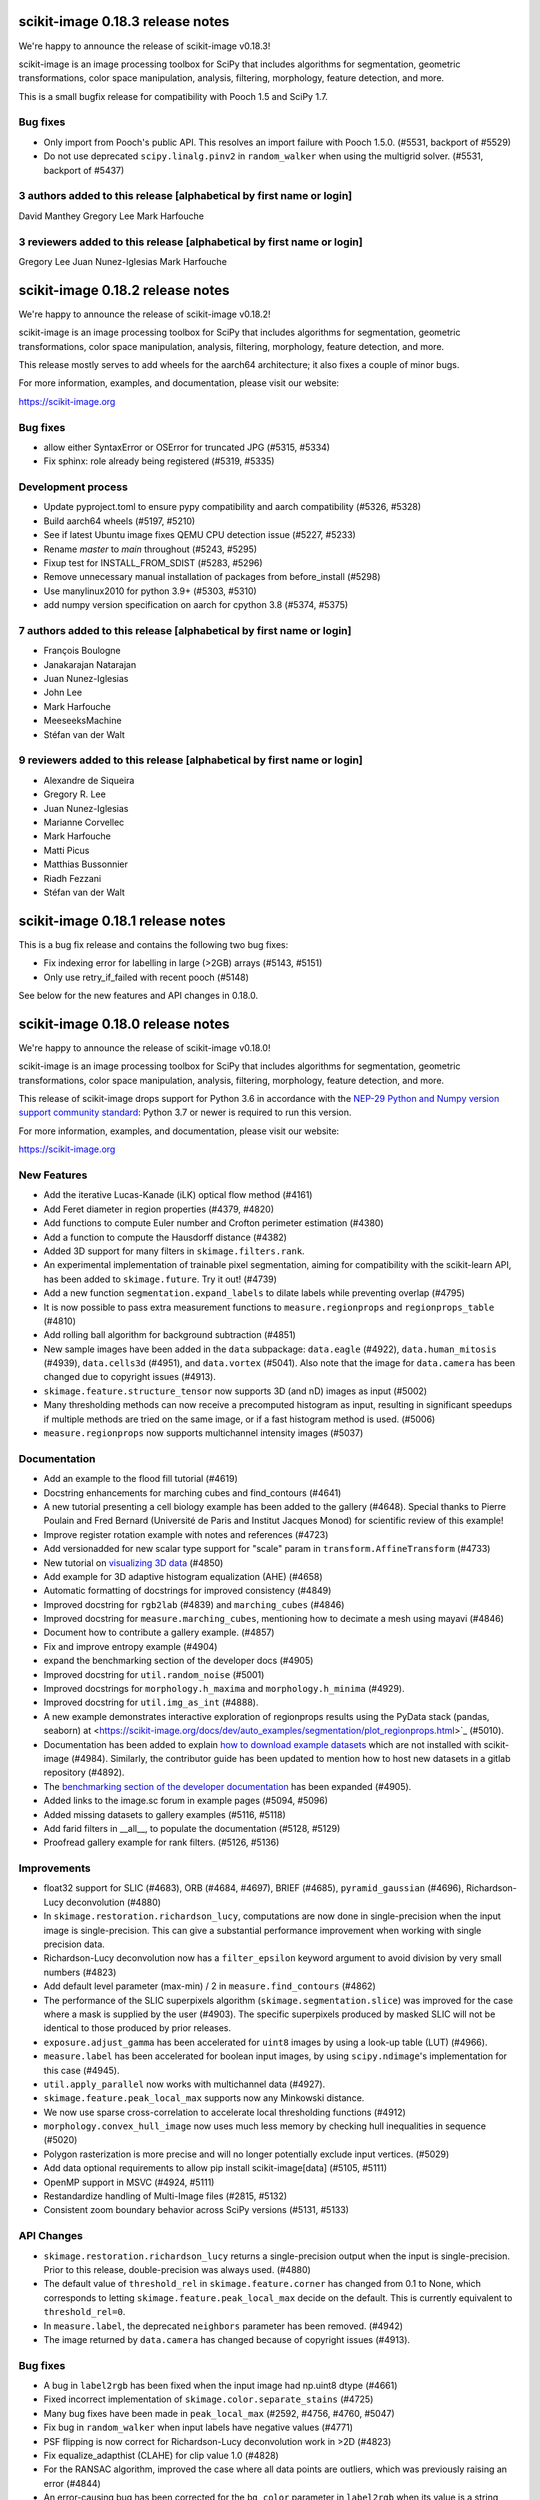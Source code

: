 scikit-image 0.18.3 release notes
=================================

We're happy to announce the release of scikit-image v0.18.3!

scikit-image is an image processing toolbox for SciPy that includes algorithms
for segmentation, geometric transformations, color space manipulation,
analysis, filtering, morphology, feature detection, and more.

This is a small bugfix release for compatibility with Pooch 1.5 and SciPy 1.7.

Bug fixes
---------
- Only import from Pooch's public API. This resolves an import failure with
  Pooch 1.5.0. (#5531, backport of #5529)
- Do not use deprecated ``scipy.linalg.pinv2`` in ``random_walker`` when
  using the multigrid solver. (#5531, backport of #5437)

3 authors added to this release [alphabetical by first name or login]
---------------------------------------------------------------------
David Manthey
Gregory Lee
Mark Harfouche

3 reviewers added to this release [alphabetical by first name or login]
-----------------------------------------------------------------------
Gregory Lee
Juan Nunez-Iglesias
Mark Harfouche


scikit-image 0.18.2 release notes
=================================

We're happy to announce the release of scikit-image v0.18.2!

scikit-image is an image processing toolbox for SciPy that includes algorithms
for segmentation, geometric transformations, color space manipulation,
analysis, filtering, morphology, feature detection, and more.

This release mostly serves to add wheels for the aarch64 architecture; it also
fixes a couple of minor bugs.

For more information, examples, and documentation, please visit our website:

https://scikit-image.org

Bug fixes
---------
- allow either SyntaxError or OSError for truncated JPG (#5315, #5334)
- Fix sphinx: role already being registered (#5319, #5335)

Development process
-------------------
- Update pyproject.toml to ensure pypy compatibility and aarch compatibility (#5326, #5328)
- Build aarch64 wheels (#5197, #5210)
- See if latest Ubuntu image fixes QEMU CPU detection issue (#5227, #5233)
- Rename `master` to `main` throughout (#5243, #5295)
- Fixup test for INSTALL_FROM_SDIST (#5283, #5296)
- Remove unnecessary manual installation of packages from before_install (#5298)
- Use manylinux2010 for python 3.9+ (#5303, #5310)
- add numpy version specification on aarch for cpython 3.8 (#5374, #5375)

7 authors added to this release [alphabetical by first name or login]
---------------------------------------------------------------------
- François Boulogne
- Janakarajan Natarajan
- Juan Nunez-Iglesias
- John Lee
- Mark Harfouche
- MeeseeksMachine
- Stéfan van der Walt


9 reviewers added to this release [alphabetical by first name or login]
-----------------------------------------------------------------------
- Alexandre de Siqueira
- Gregory R. Lee
- Juan Nunez-Iglesias
- Marianne Corvellec
- Mark Harfouche
- Matti Picus
- Matthias Bussonnier
- Riadh Fezzani
- Stéfan van der Walt


scikit-image 0.18.1 release notes
=================================

This is a bug fix release and contains the following two bug fixes:

- Fix indexing error for labelling in large (>2GB) arrays (#5143, #5151)
- Only use retry_if_failed with recent pooch (#5148)

See below for the new features and API changes in 0.18.0.

scikit-image 0.18.0 release notes
=================================

We're happy to announce the release of scikit-image v0.18.0!

scikit-image is an image processing toolbox for SciPy that includes algorithms
for segmentation, geometric transformations, color space manipulation,
analysis, filtering, morphology, feature detection, and more.

This release of scikit-image drops support for Python 3.6 in accordance with
the `NEP-29 Python and Numpy version support community standard
<https://numpy.org/neps/nep-0029-deprecation_policy.html>`_: Python 3.7 or
newer is required to run this version.

For more information, examples, and documentation, please visit our website:

https://scikit-image.org


New Features
------------

- Add the iterative Lucas-Kanade (iLK) optical flow method (#4161)
- Add Feret diameter in region properties (#4379, #4820)
- Add functions to compute Euler number and Crofton perimeter estimation (#4380)
- Add a function to compute the Hausdorff distance (#4382)
- Added 3D support for many filters in ``skimage.filters.rank``.
- An experimental implementation of trainable pixel segmentation, aiming for
  compatibility with the scikit-learn API, has been added to
  ``skimage.future``. Try it out! (#4739)
- Add a new function ``segmentation.expand_labels`` to dilate labels while
  preventing overlap (#4795)
- It is now possible to pass extra measurement functions to
  ``measure.regionprops`` and ``regionprops_table`` (#4810)
- Add rolling ball algorithm for background subtraction (#4851)
- New sample images have been added in the ``data`` subpackage: ``data.eagle``
  (#4922), ``data.human_mitosis`` (#4939), ``data.cells3d`` (#4951), and
  ``data.vortex`` (#5041). Also note that the image for ``data.camera`` has
  been changed due to copyright issues (#4913).
- ``skimage.feature.structure_tensor`` now supports 3D (and nD) images as input
  (#5002)
- Many thresholding methods can now receive a precomputed histogram as input,
  resulting in significant speedups if multiple methods are tried on the same
  image, or if a fast histogram method is used. (#5006)
- ``measure.regionprops`` now supports multichannel intensity images (#5037)

Documentation
-------------

- Add an example to the flood fill tutorial (#4619)
- Docstring enhancements for marching cubes and find_contours (#4641)
- A new tutorial presenting a cell biology example has been added to the
  gallery (#4648). Special thanks to Pierre Poulain and Fred Bernard
  (Université de Paris and Institut Jacques Monod) for scientific review of
  this example!
- Improve register rotation example with notes and references (#4723)
- Add versionadded for new scalar type support for "scale" param in
  ``transform.AffineTransform`` (#4733)
- New tutorial on `visualizing 3D data <https://scikit-image.org/docs/dev/auto_examples/applications/plot_3d_image_processing.html>`_ (#4850)
- Add example for 3D adaptive histogram equalization (AHE) (#4658)
- Automatic formatting of docstrings for improved consistency (#4849)
- Improved docstring for ``rgb2lab`` (#4839) and ``marching_cubes`` (#4846)
- Improved docstring for ``measure.marching_cubes``, mentioning how to decimate a
  mesh using mayavi (#4846)
- Document how to contribute a gallery example. (#4857)
- Fix and improve entropy example (#4904)
- expand the benchmarking section of the developer docs (#4905)
- Improved docstring for ``util.random_noise`` (#5001)
- Improved docstrings for ``morphology.h_maxima`` and ``morphology.h_minima``
  (#4929).
- Improved docstring for ``util.img_as_int`` (#4888).
- A new example demonstrates interactive exploration of regionprops results
  using the PyData stack (pandas, seaborn) at
  <https://scikit-image.org/docs/dev/auto_examples/segmentation/plot_regionprops.html>`_
  (#5010).
- Documentation has been added to explain
  `how to download example datasets <https://scikit-image.org/docs/dev/user_guide/install.html#downloading-all-demo-datasets>`_
  which are not installed with scikit-image (#4984). Similarly, the contributor
  guide has been updated to mention how to host new datasets in a gitlab
  repository (#4892).
- The `benchmarking section of the developer documentation <https://scikit-image.org/docs/dev/development/contribute.html#benchmarks>`_
  has been expanded (#4905).
- Added links to the image.sc forum in example pages (#5094, #5096)
- Added missing datasets to gallery examples (#5116, #5118)
- Add farid filters in __all__, to populate the documentation (#5128, #5129)
- Proofread gallery example for rank filters. (#5126, #5136)

Improvements
------------

- float32 support for SLIC (#4683), ORB (#4684, #4697), BRIEF (#4685),
  ``pyramid_gaussian`` (#4696), Richardson-Lucy deconvolution (#4880)
- In ``skimage.restoration.richardson_lucy``, computations are now done in
  single-precision when the input image is single-precision. This can give a
  substantial performance improvement when working with single precision data.
- Richardson-Lucy deconvolution now has a ``filter_epsilon`` keyword argument
  to avoid division by very small numbers (#4823)
- Add default level parameter (max-min) / 2 in ``measure.find_contours`` (#4862)
- The performance of the SLIC superpixels algorithm
  (``skimage.segmentation.slice``) was improved for the case where a mask
  is supplied by the user (#4903). The specific superpixels produced by
  masked SLIC will not be identical to those produced by prior releases.
- ``exposure.adjust_gamma`` has been accelerated for ``uint8`` images by using
  a look-up table (LUT) (#4966).
- ``measure.label`` has been accelerated for boolean input images, by using
  ``scipy.ndimage``'s implementation for this case (#4945).
- ``util.apply_parallel`` now works with multichannel data (#4927).
- ``skimage.feature.peak_local_max`` supports now any Minkowski distance.
- We now use sparse cross-correlation to accelerate local thresholding
  functions (#4912)
- ``morphology.convex_hull_image`` now uses much less memory by checking hull
  inequalities in sequence (#5020)
- Polygon rasterization is more precise and will no longer potentially exclude
  input vertices. (#5029)
- Add data optional requirements to allow pip install scikit-image[data]
  (#5105, #5111)
- OpenMP support in MSVC (#4924, #5111)
- Restandardize handling of Multi-Image files (#2815, #5132)
- Consistent zoom boundary behavior across SciPy versions (#5131, #5133)

API Changes
-----------

- ``skimage.restoration.richardson_lucy`` returns a single-precision output
  when the input is single-precision. Prior to this release, double-precision
  was always used. (#4880)
- The default value of ``threshold_rel`` in ``skimage.feature.corner`` has
  changed from 0.1 to None, which corresponds to letting
  ``skimage.feature.peak_local_max`` decide on the default. This is currently
  equivalent to ``threshold_rel=0``.
- In ``measure.label``, the deprecated ``neighbors`` parameter has been
  removed. (#4942)
- The image returned by ``data.camera`` has changed because of copyright
  issues (#4913).

Bug fixes
---------

- A bug in ``label2rgb`` has been fixed when the input image had np.uint8
  dtype (#4661)
- Fixed incorrect implementation of ``skimage.color.separate_stains`` (#4725)
- Many bug fixes have been made in ``peak_local_max`` (#2592, #4756, #4760,
  #5047)
- Fix bug in ``random_walker`` when input labels have negative values (#4771)
- PSF flipping is now correct for Richardson-Lucy deconvolution work in >2D (#4823)
- Fix equalize_adapthist (CLAHE) for clip value 1.0 (#4828)
- For the RANSAC algorithm, improved the case where all data points are
  outliers, which was previously raising an error
  (#4844)
- An error-causing bug has been corrected for the ``bg_color`` parameter in
  ``label2rgb`` when its value is a string (#4840)
- A normalization bug was fixed in ``metrics.variation_of_information``
  (#4875)
- Euler characteristic property of ``skimage.measure.regionprops`` was erroneous
  for 3D objects, since it did not take tunnels into account. A new implementation
  based on integral geometry fixes this bug (#4380).
- In ``skimage.morphology.selem.rectangle`` the ``height`` argument
  controlled the width and the ``width`` argument controlled the height.
  They have been replaced with ``nrow`` and ``ncol``. (#4906)
- ``skimage.segmentation.flood_fill`` and ``skimage.segmentation.flood``
  now consistently handle negative values for ``seed_point``.
- Segmentation faults in ``segmentation.flood`` have been fixed (#4948, #4972)
- A segfault in ``draw.polygon`` for the case of 0-d input has been fixed
  (#4943).
- In ``registration.phase_cross_correlation``, a ``ValueError`` is raised when
  NaNs are found in the computation (as a result of NaNs in input images).
  Before this fix, an incorrect value could be returned where the input images
  had NaNs (#4886).
- Fix edge filters not respecting padding mode (#4907)
- Use v{} for version tags with pooch (#5104, #5110)
- Fix compilation error in XCode 12 (#5107, #5111)

Deprecations
------------

- The ``indices`` argument in ``skimage.feature.peak_local_max`` has been
  deprecated. Indices will always be returned. (#4752)
- In ``skimage.feature.structure_tensor``, an ``order`` argument has been
  introduced which will default to 'rc' starting in version 0.20. (#4841)
- ``skimage.feature.structure_tensor_eigvals`` has been deprecated and will be
  removed in version 0.20. Use ``skimage.feature.structure_tensor_eigenvalues``
  instead.
- The ``skimage.viewer`` subpackage and the ``skivi`` script have been
  deprecated and will be removed in version 0.20. For interactive visualization
  we recommend using dedicated tools such as `napari <https://napari.org>`_ or
  `plotly <https://plotly.com>`_. In a similar vein, the ``qt`` and ``skivi``
  plugins of ``skimage.io`` have been deprecated
  and will be removed in version 0.20. (#4941, #4954)
- In ``skimage.morphology.selem.rectangle`` the arguments ``width`` and
  ``height`` have been deprecated. Use ``nrow`` and ``ncol`` instead.
- The explicit setting ``threshold_rel=0` was removed from the Examples of the
  following docstrings: ``skimage.feature.BRIEF``,
  ``skimage.feature.corner_harris``, ``skimage.feature.corner_shi_tomasi``,
  ``skimage.feature.corner_foerstner``, ``skimage.feature.corner_fast``,
  ``skimage.feature.corner_subpix``, ``skimage.feature.corner_peaks``,
  ``skimage.feature.corner_orientations``, and
  ``skimage.feature._detect_octave``.
- In ``skimage.restoration._denoise``, the warning regarding
  ``rescale_sigma=None`` was removed.
- In ``skimage.restoration._cycle_spin``, the ``# doctest: +SKIP`` was removed.

Development process
-------------------

- Fix #3327: Add functionality for benchmark coverage (#3329)
- Release process notes have been improved. (#4228)
- ``pyproject.toml`` has been added to the sdist.
- Build and deploy dev/master documentation using GitHub Actions (#4852)
- Website now deploys itself (#4870)
- build doc on circle ci and link artifact (#4881)
- Benchmarks can now run on older scikit-image commits (#4891)
- Website analytics are tracked using plausible.io and can be visualized on
  https://plausible.io/scikit-image.org (#4893)
- Artifacts for the documentation build are now found in each pull request
  (#4881).
- Documentation source files can now be written in Markdown in addition to
  ReST, thanks to ``myst`` (#4863).
- update trove classifiers and tests for Python 3.9 + fix pytest config (#5052)
- fix Azure Pipelines, pytest config, and trove classifiers for Python 3.8 (#5054)
- Moved our testing from Travis to GitHub Actions (#5074)
- We now build our wheels on GitHub Actions on the main repo using
  cibuildwheel. Many thanks to the matplotlib and scikit-learn developers for
  paving the way for us! (#5080)
- Disable Travis-CI builds (#5099, #5111)
- Improvements to CircleCI build: no parallelization and caching) (#5097, #5119)

Other Pull Requests
-------------------

- Manage iradon input and output data type (#4298)
- random walker: Display a warning when the probability is outsite [0,1] for a given tol (#4631)
- MAINT: remove unused cython file (#4633)
- Forget legacy data dir (#4662)
- Setup longdesc markdown and switch to 0.18dev (#4663)
- Optional pooch dependency (#4666)
- Adding new default values to functions on doc/examples/segmentation/plot_ncut (#4676)
- Reintroduced convert with a strong deprecation warning (#4681)
- In release notes, better describe skimage's relationship to ecosystem (#4689)
- Perform some todo tasks for 0.18 (#4690)
- Perform todo tasks for 0.17! (#4691)
- suppressing warnings from gallery examples (#4692)
- release notes for 0.17.2 (#4702)
- Fix gallery example mentioning deprecated argument (#4706)
- Specify the encoding of files opened in the setup phase (#4713)
- Remove duplicate fused type definition (#4724)
- Blacklist cython version 0.29.18 (#4730)
- Fix CI failures related to conversion of np.floating to dtype (#4731)
- Fix Ci failures related to array ragged input numpy deprecation (#4735)
- Unwrap decorators before resolving link to source (sphinx.ext.linkcode) (#4740)
- Fix plotting error in j-invariant denoising tutorial (#4744)
- Highlight all source lines with HTML doc "source" links (sphinx.ext.linkcode) (#4746)
- Turn checklist boxes into bullet points inside the pull request template (#4747)
- Deprecate (min_distance < 1) and (footprint.size < 2) in peak_local_max (#4753)
- forbid dask 2.17.0 to fix CI (#4758)
- try to fix ci which is broken because of pyqt5 last version (#4788)
- Remove unused variable in j invariant docs (#4792)
- include all md files in manifest.in (#4793)
- Remove additional "::" to make plot directive work. (#4798)
- Use optipng to compress images/thumbnails in our gallery (#4800)
- Fix runtime warning in blob.py (#4803)
- Add TODO task for sphinx-gallery>=0.9.0 to remove enforced thumbnail_size (#4804)
- Change SSIM code example to use real MSE (#4807)
- Let biomed example load image data with Pooch. (#4809)
- Tweak threshold_otsu error checking - closes #4811 (#4812)
- Ensure assert messages from Cython rank filters are informative (#4815)
- Simplify equivalent_diameter function (#4819)
- DOC: update subpackage descriptions (#4825)
- style: be explicit when stacking arrays (#4826)
- MAINT: import Iterable from collections.abc (Python 3.9 compatibility) (#4834)
- Silence several warnings in the test suite (#4837)
- Silence a few RuntimeWarnings in the test suite (#4838)
- handle color string mapping correctly (#4840)
- DOC: Autoformat docstrings in ``io.*.py`` (#4845)
- Update min req for pillow due to CVE-2020-10379 and co. (#4861)
- DOC: First pass at format conversion, rst -> myst (#4863)
- Fixed typo in comment (#4867)
- Alternative wording for install guide PR #4750 (#4871)
- DOC: Clarify condition on unique vertices returned by marching cubes (#4872)
- Remove unmaintained wiki page link in contributor guidelines (#4873)
- new matomo config (#4879)
- Fix Incorrect documentation for skimage.util.img_as_int Issue (#4888)
- Minor edit for proper doc rendering (#4897)
- Changelog back-log (#4898)
- minor refactoring in phase_cross_correlation (#4901)
- Fix draw.circle/disk deprecation message, fixes #4884 (#4908)
- Add versionchanged tag for new opt param in measure.find_contours() (#4909)
- Declare build dependencies (#4920)
- Replace words with racial connotations (#4921)
- Fixes to apply_parallel for functions working with multichannel data (#4927)
- Improve description of h_maxima and h_minima functions (#4928) (#4929)
- CI: Skip doc build for PYTHONOPTIMIZE=2 (#4930)
- MAINT: Remove custom fused type in skimage/morphology/_max_tree.pyx (#4931)
- MAINT: remove numpydoc option, issue fixed in numpydoc 1.0 (#4932)
- modify development version string to allow use with NumpyVersion (#4947)
- CI: Add verbose option to avoid travis timeout for OSX install script  (#4956)
- Fix CI: ban sphinx-gallery 0.8.0 (#4960)
- Alias for data.chelsea: data.cat() (#4962)
- Fix typo. (#4963)
- CI: Use Travis wait improved to avoid timeout for OSX builds (#4965)
- Small enhancement in "Contour finding" example: Removed unused variable n (#4967)
- MAINT: remove unused imports (#4968)
- MAINT: Remove conditional import on networkx (#4970)
- forbid latest version of pyqt (#4973)
- Remove warnings/explicit settings on feature, restoration (#4974)
- Docstring improvements for label and regionprops_label (#4983)
- try to fix timeout problem with circleci (#4986)
- improve Euler number example (#4989)
- [website] Standardize Documentation index page. (#4990)
- Proofread INSTALL file. (#4991)
- Catch leftover typos in INSTALL file. (#4992)
- Let tifffile.imread handle additional keyword arguments (#4997)
- Update docstring for random_noise function (#5001)
- Update sphinx mapping for sklearn and numpy (#5003)
- Update docstring slic superpixels (#5014)
- Bump numpy versions to match scipy (kinda) (#5016)
- Fix usage of numpy.pad for old versions of numpy (#5017)
- [MRG] Update documentation to new data.camera() (#5018)
- bumped plotly requirement for docs (#5021)
- Fix IndexError when calling hough_line_peaks with too few angles (#5024)
- Code simplification after latest numpy bump (#5027)
- Fixes broken link to CODE_OF_CONDUCT.md (#5030)
- Specify whether core dev should merge right after second approving review. (#5040)
- Update pytest configuration to include ``test_`` functions (#5044)
- MAINT Build fix for pyodide (#5059)
- reduce OSX build time so that Travis is happy (#5067)
- DOC: document the normalized kernel in prewitt_h, prewitt_v (#5076)
- Some minor tweaks to CI (#5079)
- removed usage of numpy's private functions from util.arraycrop (#5081)
- peak_local_max: remove deprecated `indices` argument from examples (#5082)
- Replace np.bool, np.float, and np.int with bool, float, and int (#5103, #5108)
- change plausible script to track outbound links (#5115, #5123)
- Remove Python 3.6 support (#5117, #5125)
- Optimize ensure_spacing (#5062, #5135)


52 authors added to this release [alphabetical by first name or login]
----------------------------------------------------------------------

A warm thank you to all contributors who added to this release. A fraction of contributors were first-time contributors to open source and a much larger fraction first-time contributors to scikit-image. It's a great feeling for maintainers to welcome new contributors, and the diversity of scikit-image contributors is surely a big strength of the package.

- Abhishek Arya
- Abhishek Patil
- Alexandre de Siqueira
- Ben Nathanson
- Cameron Blocker
- Chris Roat
- Christoph Gohlke
- Clement Ng
- Corey Harris
- David McMahon
- David Mellert
- Devi Sandeep
- Egor Panfilov
- Emmanuelle Gouillart
- François Boulogne
- Genevieve Buckley
- Gregory R. Lee
- Harry Kwon
- iofall (cedarfall)
- Jan Funke
- Juan Nunez-Iglesias
- Julian Gilbey
- Julien Jerphanion
- kalpana
- kolibril13 (kolibril13)
- Kushaan Gupta
- Lars Grüter
- Marianne Corvellec
- Mark Harfouche
- Marvin Albert
- Matthias Bussonnier
- Max Frei
- Nathan
- neeraj3029 (neeraj3029)
- Nick
- notmatthancock (matt)
- OGordon100 (OGordon100)
- Owen Solberg
- Riadh Fezzani
- Robert Haase
- Roman Yurchak
- Ronak Sharma
- Ross Barnowski
- Ruby Werman
- ryanlu41 (ryanlu41)
- Sebastian Wallkötter
- Shyam Saladi
- Stefan van der Walt
- Terence Honles
- Volker Hilsenstein
- Wendy Mak
- Yogendra Sharma

41 reviewers added to this release [alphabetical by first name or login]
------------------------------------------------------------------------

- Abhishek Arya
- Abhishek Patil
- Alexandre de Siqueira
- Ben Nathanson
- Chris Roat
- Clement Ng
- Corey Harris
- Cris Luengo
- David Mellert
- Egor Panfilov
- Emmanuelle Gouillart
- François Boulogne
- Gregory R. Lee
- Harry Kwon
- Jan Funke
- Juan Nunez-Iglesias
- Julien Jerphanion
- kalpana
- Kushaan Gupta
- Lars Grüter
- Marianne Corvellec
- Mark Harfouche
- Marvin Albert
- neeraj3029
- Nick
- OGordon100
- Riadh Fezzani
- Robert Haase
- Ross Barnowski
- Ruby Werman
- ryanlu41
- Scott Trinkle
- Sebastian Wallkötter
- Stanley_Wang
- Stefan van der Walt
- Steven Brown
- Stuart Mumford
- Terence Honles
- Volker Hilsenstein
- Wendy Mak
